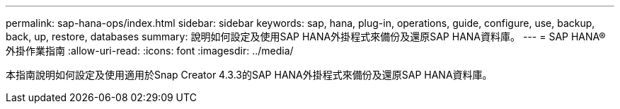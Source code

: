 ---
permalink: sap-hana-ops/index.html 
sidebar: sidebar 
keywords: sap, hana, plug-in, operations, guide, configure, use, backup, back, up, restore, databases 
summary: 說明如何設定及使用SAP HANA外掛程式來備份及還原SAP HANA資料庫。 
---
= SAP HANA®外掛作業指南
:allow-uri-read: 
:icons: font
:imagesdir: ../media/


[role="Lead"]
本指南說明如何設定及使用適用於Snap Creator 4.3.3的SAP HANA外掛程式來備份及還原SAP HANA資料庫。
